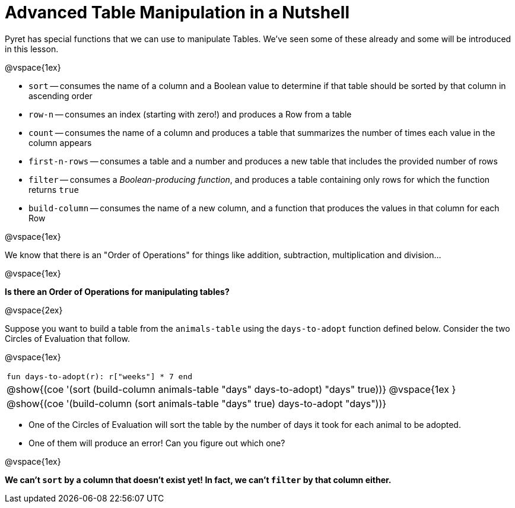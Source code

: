 = Advanced Table Manipulation in a Nutshell

Pyret has special functions that we can use to manipulate Tables. We've seen some of these already and some will be introduced in this lesson.

@vspace{1ex}

  * `sort` -- consumes the name of a column and a Boolean value to determine if that table should be sorted by that column in ascending order
  * `row-n` -- consumes an index (starting with zero!) and produces a Row from a table
  * `count` -- consumes the name of a column and produces a table that summarizes the number of times each value in the column appears
  * `first-n-rows` -- consumes a table and a number and produces a new table that includes the provided number of rows
  * `filter` -- consumes a _Boolean-producing function_, and produces a table containing only rows for which the function returns `true`
  * `build-column` -- consumes the name of a new column, and a function that produces the values in that column for each Row

@vspace{1ex}

We know that there is an "Order of Operations" for things like addition, subtraction, multiplication and division...

@vspace{1ex}

*Is there an Order of Operations for manipulating tables?*

@vspace{2ex}

Suppose you want to build a table from the `animals-table` using the `days-to-adopt` function defined below. Consider the two Circles of Evaluation that follow.

@vspace{1ex}

[cols="^1a", stripes="none", frame="none", grid="none"]
|===
|`fun days-to-adopt(r): r["weeks"] * 7 end`
|@show{(coe '(sort (build-column animals-table "days" days-to-adopt) "days" true))}
@vspace{1ex
}
|@show{(coe '(build-column (sort animals-table "days" true) days-to-adopt "days"))}
|===

- One of the Circles of Evaluation will sort the table by the number of days it took for each animal to be adopted.
- One of them will produce an error! Can you figure out which one?

@vspace{1ex}

**We can't `sort` by a column that doesn't exist yet! In fact, we can't `filter` by that column either.**


